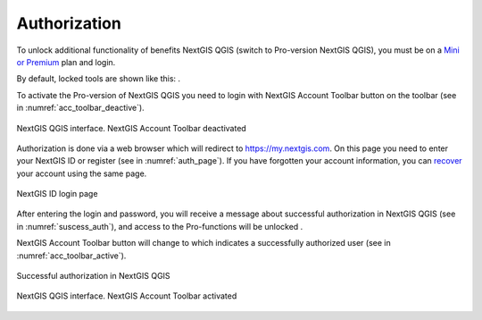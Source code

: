 .. sectionauthor:: Роман Гайнуллов <roman.gainullov@nextgis.ru>

.. _ngqgis_auth:

Authorization
==========

To unlock additional functionality of benefits NextGIS QGIS (switch to Pro-version NextGIS QGIS), 
you must be on a `Mini or Premium <https://nextgis.com/pricing-base/>`_ plan and login.

By default, locked tools are shown like this: |blocked_tools|.

.. |blocked_tools| image:: _static/auth/blocked_tools.png

To activate the Pro-version of NextGIS QGIS you need to login with NextGIS Account Toolbar button |not_auth| 
on the toolbar (see in :numref:`acc_toolbar_deactive`).

.. |not_auth| image:: _static/auth/not_auth.png

.. figure:: _static/auth/acc_toolbar_deactive.png
   :name: acc_toolbar_deactive
   :align: center
   :width: 25cm

   NextGIS QGIS interface. NextGIS Account Toolbar deactivated
   
Authorization is done via a web browser which will redirect to https://my.nextgis.com. 
On this page you need to enter your NextGIS ID or register (see in :numref:`auth_page`). 
If you have forgotten your account information, 
you can `recover <https://docs.nextgis.com/docs_ngcom/source/faq_webgis.html#i-forgot-my-account-password-nextgis-id-what-to-do>`_ your account using the same page.

.. figure:: _static/auth/auth_page.png
   :name: auth_page
   :align: center
   :width: 25cm
   
   NextGIS ID login page
   
After entering the login and password, you will receive a message about successful authorization in NextGIS QGIS (see in :numref:`suscess_auth`), 
and access to the Pro-functions will be unlocked |ublocked_tools|.

.. |ublocked_tools| image:: _static/auth/ublocked_tools.png

NextGIS Account Toolbar button will change to  |auth| which indicates a successfully authorized user (see in :numref:`acc_toolbar_active`).

.. |auth| image:: _static/auth/auth.png


.. figure:: _static/auth/suscess_auth.png
   :name: suscess_auth
   :align: center
   :width: 20cm
   
   Successful authorization in NextGIS QGIS

.. figure:: _static/auth/acc_toolbar_active.png
   :name: acc_toolbar_active
   :align: center
   :width: 25cm
   
   NextGIS QGIS interface. NextGIS Account Toolbar activated
